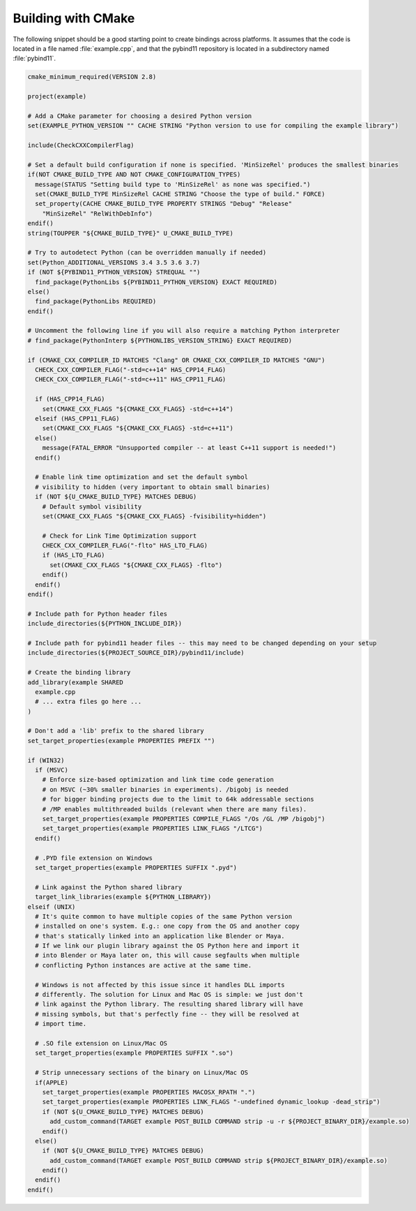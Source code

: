 .. _cmake:

Building with CMake
===================

The following snippet should be a good starting point to create bindings across
platforms. It assumes that the code is located in a file named :file:`example.cpp`,
and that the pybind11 repository is located in a subdirectory named :file:`pybind11`.

.. code-block:: cmake

    cmake_minimum_required(VERSION 2.8)

    project(example)

    # Add a CMake parameter for choosing a desired Python version
    set(EXAMPLE_PYTHON_VERSION "" CACHE STRING "Python version to use for compiling the example library")
    
    include(CheckCXXCompilerFlag)

    # Set a default build configuration if none is specified. 'MinSizeRel' produces the smallest binaries
    if(NOT CMAKE_BUILD_TYPE AND NOT CMAKE_CONFIGURATION_TYPES)
      message(STATUS "Setting build type to 'MinSizeRel' as none was specified.")
      set(CMAKE_BUILD_TYPE MinSizeRel CACHE STRING "Choose the type of build." FORCE)
      set_property(CACHE CMAKE_BUILD_TYPE PROPERTY STRINGS "Debug" "Release"
        "MinSizeRel" "RelWithDebInfo")
    endif()
    string(TOUPPER "${CMAKE_BUILD_TYPE}" U_CMAKE_BUILD_TYPE)

    # Try to autodetect Python (can be overridden manually if needed)
    set(Python_ADDITIONAL_VERSIONS 3.4 3.5 3.6 3.7)
    if (NOT ${PYBIND11_PYTHON_VERSION} STREQUAL "")
      find_package(PythonLibs ${PYBIND11_PYTHON_VERSION} EXACT REQUIRED)
    else()
      find_package(PythonLibs REQUIRED)
    endif()

    # Uncomment the following line if you will also require a matching Python interpreter
    # find_package(PythonInterp ${PYTHONLIBS_VERSION_STRING} EXACT REQUIRED)

    if (CMAKE_CXX_COMPILER_ID MATCHES "Clang" OR CMAKE_CXX_COMPILER_ID MATCHES "GNU")
      CHECK_CXX_COMPILER_FLAG("-std=c++14" HAS_CPP14_FLAG)
      CHECK_CXX_COMPILER_FLAG("-std=c++11" HAS_CPP11_FLAG)

      if (HAS_CPP14_FLAG)
        set(CMAKE_CXX_FLAGS "${CMAKE_CXX_FLAGS} -std=c++14")
      elseif (HAS_CPP11_FLAG)
        set(CMAKE_CXX_FLAGS "${CMAKE_CXX_FLAGS} -std=c++11")
      else()
        message(FATAL_ERROR "Unsupported compiler -- at least C++11 support is needed!")
      endif()

      # Enable link time optimization and set the default symbol
      # visibility to hidden (very important to obtain small binaries)
      if (NOT ${U_CMAKE_BUILD_TYPE} MATCHES DEBUG)
        # Default symbol visibility
        set(CMAKE_CXX_FLAGS "${CMAKE_CXX_FLAGS} -fvisibility=hidden")

        # Check for Link Time Optimization support
        CHECK_CXX_COMPILER_FLAG("-flto" HAS_LTO_FLAG)
        if (HAS_LTO_FLAG)
          set(CMAKE_CXX_FLAGS "${CMAKE_CXX_FLAGS} -flto")
        endif()
      endif()
    endif()

    # Include path for Python header files
    include_directories(${PYTHON_INCLUDE_DIR})

    # Include path for pybind11 header files -- this may need to be changed depending on your setup
    include_directories(${PROJECT_SOURCE_DIR}/pybind11/include)

    # Create the binding library
    add_library(example SHARED
      example.cpp
      # ... extra files go here ...
    )

    # Don't add a 'lib' prefix to the shared library
    set_target_properties(example PROPERTIES PREFIX "")

    if (WIN32)
      if (MSVC)
        # Enforce size-based optimization and link time code generation
        # on MSVC (~30% smaller binaries in experiments). /bigobj is needed
        # for bigger binding projects due to the limit to 64k addressable sections
        # /MP enables multithreaded builds (relevant when there are many files).
        set_target_properties(example PROPERTIES COMPILE_FLAGS "/Os /GL /MP /bigobj")
        set_target_properties(example PROPERTIES LINK_FLAGS "/LTCG")
      endif()

      # .PYD file extension on Windows
      set_target_properties(example PROPERTIES SUFFIX ".pyd")

      # Link against the Python shared library
      target_link_libraries(example ${PYTHON_LIBRARY})
    elseif (UNIX)
      # It's quite common to have multiple copies of the same Python version
      # installed on one's system. E.g.: one copy from the OS and another copy
      # that's statically linked into an application like Blender or Maya.
      # If we link our plugin library against the OS Python here and import it
      # into Blender or Maya later on, this will cause segfaults when multiple
      # conflicting Python instances are active at the same time.

      # Windows is not affected by this issue since it handles DLL imports
      # differently. The solution for Linux and Mac OS is simple: we just don't
      # link against the Python library. The resulting shared library will have
      # missing symbols, but that's perfectly fine -- they will be resolved at
      # import time.

      # .SO file extension on Linux/Mac OS
      set_target_properties(example PROPERTIES SUFFIX ".so")

      # Strip unnecessary sections of the binary on Linux/Mac OS
      if(APPLE)
        set_target_properties(example PROPERTIES MACOSX_RPATH ".")
        set_target_properties(example PROPERTIES LINK_FLAGS "-undefined dynamic_lookup -dead_strip")
        if (NOT ${U_CMAKE_BUILD_TYPE} MATCHES DEBUG)
          add_custom_command(TARGET example POST_BUILD COMMAND strip -u -r ${PROJECT_BINARY_DIR}/example.so)
        endif()
      else()
        if (NOT ${U_CMAKE_BUILD_TYPE} MATCHES DEBUG)
          add_custom_command(TARGET example POST_BUILD COMMAND strip ${PROJECT_BINARY_DIR}/example.so)
        endif()
      endif()
    endif()
